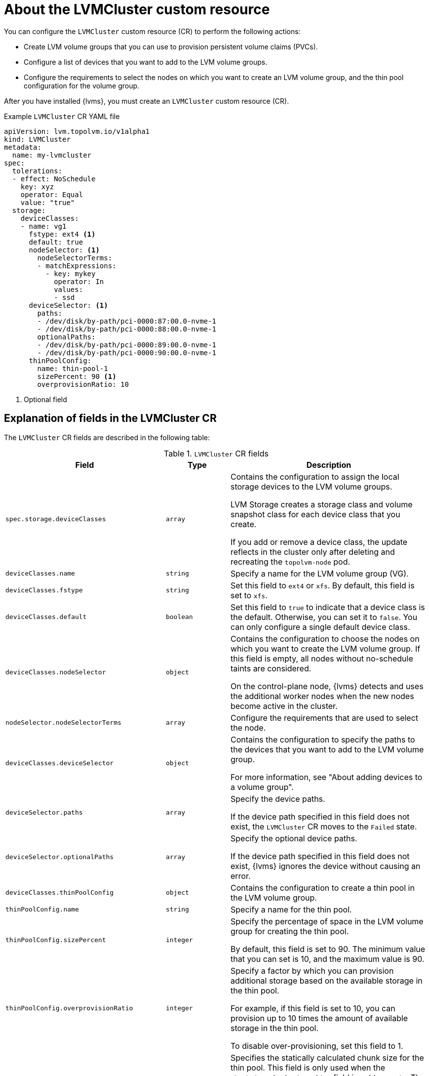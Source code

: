 // Module included in the following assemblies:
//
// storage/persistent_storage/persistent_storage_local/persistent-storage-using-lvms.adoc

:_mod-docs-content-type: CONCEPT
[id="about-lvmcluster_{context}"]
= About the LVMCluster custom resource

You can configure the `LVMCluster` custom resource (CR) to perform the following actions:

* Create LVM volume groups that you can use to provision persistent volume claims (PVCs).
* Configure a list of devices that you want to add to the LVM volume groups. 
* Configure the requirements to select the nodes on which you want to create an LVM volume group, and the thin pool configuration for the volume group.

After you have installed {lvms}, you must create an `LVMCluster` custom resource (CR).

.Example `LVMCluster` CR YAML file
[source,yaml]
----
apiVersion: lvm.topolvm.io/v1alpha1
kind: LVMCluster
metadata:
  name: my-lvmcluster
spec:
  tolerations:
  - effect: NoSchedule
    key: xyz
    operator: Equal
    value: "true"
  storage:
    deviceClasses: 
    - name: vg1  
      fstype: ext4 <1>
      default: true 
      nodeSelector: <1>
        nodeSelectorTerms: 
        - matchExpressions:
          - key: mykey
            operator: In
            values:
            - ssd
      deviceSelector: <1>
        paths: 
        - /dev/disk/by-path/pci-0000:87:00.0-nvme-1
        - /dev/disk/by-path/pci-0000:88:00.0-nvme-1
        optionalPaths:
        - /dev/disk/by-path/pci-0000:89:00.0-nvme-1
        - /dev/disk/by-path/pci-0000:90:00.0-nvme-1
      thinPoolConfig: 
        name: thin-pool-1
        sizePercent: 90 <1>
        overprovisionRatio: 10 
----
<1> Optional field

[discrete]
== Explanation of fields in the LVMCluster CR

The `LVMCluster` CR fields are described in the following table:

.`LVMCluster` CR fields
[cols=".^2,.^2,.^6a",options="header"]
|====

|Field|Type|Description

|`spec.storage.deviceClasses`
|`array`
|Contains the configuration to assign the local storage devices to the LVM volume groups. 

LVM Storage creates a storage class and volume snapshot class for each device class that you create. 

If you add or remove a device class, the update reflects in the cluster only after deleting and recreating the `topolvm-node` pod.

|`deviceClasses.name`
|`string`
|Specify a name for the LVM volume group (VG). 

|`deviceClasses.fstype`
|`string`
|Set this field to `ext4` or `xfs`. By default, this field is set to `xfs`.

|`deviceClasses.default`
|`boolean`
|Set this field to `true` to indicate that a device class is the default. Otherwise, you can set it to `false`. You can only configure a single default device class. 

|`deviceClasses.nodeSelector`
|`object`
|Contains the configuration to choose the nodes on which you want to create the LVM volume group. If this field is empty, all nodes without no-schedule taints are considered.

On the control-plane node, {lvms} detects and uses the additional worker nodes when the new nodes become active in the cluster. 

|`nodeSelector.nodeSelectorTerms`
|`array`
|Configure the requirements that are used to select the node.

|`deviceClasses.deviceSelector`
|`object`
|Contains the configuration to specify the paths to the devices that you want to add to the LVM volume group.

For more information, see "About adding devices to a volume group".

|`deviceSelector.paths`
|`array`
|Specify the device paths.

If the device path specified in this field does not exist, the `LVMCluster` CR moves to the `Failed` state.

|`deviceSelector.optionalPaths`
|`array`
| Specify the optional device paths.

If the device path specified in this field does not exist, {lvms} ignores the device without causing an error.

|`deviceClasses.thinPoolConfig`
|`object`
|Contains the configuration to create a thin pool in the LVM volume group.

|`thinPoolConfig.name`
|`string`
|Specify a name for the thin pool.

|`thinPoolConfig.sizePercent`
|`integer`
|Specify the percentage of space in the LVM volume group for creating the thin pool. 

By default, this field is set to 90. The minimum value that you can set is 10, and the maximum value is 90.

|`thinPoolConfig.overprovisionRatio`
|`integer`
|Specify a factor by which you can provision additional storage based on the available storage in the thin pool.

For example, if this field is set to 10, you can provision up to 10 times the amount of available storage in the thin pool.

To disable over-provisioning, set this field to 1.

|`thinPoolConfig.chunkSize`
|`integer`
|Specifies the statically calculated chunk size for the thin pool. This field is only used when the `ChunkSizeCalculationPolicy` field is set to `Static`. The value for this field must be configured in the range of 64 KiB to 1 GiB because of the underlying limitations of `lvm2`. 

If you do not configure this field and the `ChunkSizeCalculationPolicy` field is set to `Static`, the default chunk size is set to 128 KiB.

For more information, see "Overview of chunk size".

|`thinPoolConfig.chunkSizeCalculationPolicy`
|`string`
|Specifies the policy to calculate the chunk size for the underlying volume group. You can set this field to either `Static` or `Host`. By default, this field is set to `Static`. 

If this field is set to `Static`, the chunk size is set to the value of the `chunkSize` field. If the `chunkSize` field is not configured, chunk size is set to 128 KiB.

If this field is set to `Host`, the chunk size is calculated based on the configuration in the `lvm.conf` file.

For more information, see "Limitations to configure the size of the devices used in LVM Storage".

|====




